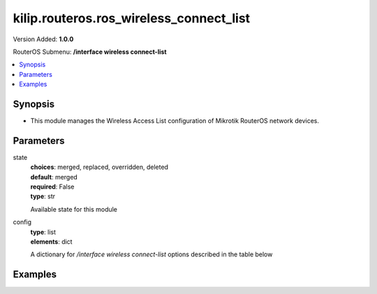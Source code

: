 .. _kilip.routeros.ros_wireless_connect_list_module

********************************
kilip.routeros.ros_wireless_connect_list
********************************

Version Added: **1.0.0**

RouterOS Submenu: **/interface wireless connect-list**

.. contents::
   :local:
   :depth: 2



========
Synopsis
========


-  This module manages the Wireless Access List configuration of Mikrotik RouterOS network devices.



==========
Parameters
==========


state
  | **choices**: merged, replaced, overridden, deleted
  | **default**: merged
  | **required**: False
  | **type**: str
  Available state for this module

config
  | **type**: list
  | **elements**: dict
  A dictionary for `/interface wireless connect-list` options described in the table below

.. raw:: html

    <table border=0 cellpadding=0 class="documentation-table"><tr><th>Name</th><th>Choices/Default</th><th>Description</th></tr><tr><td><b>3gpp</b><div style="font-size: small"><span style="color: purple">str</span></div></td><td></td><td></td></tr><tr><td><b>area_prefix</b><div style="font-size: small"><span style="color: purple">str</span></div></td><td></td><td><p>Rule matches if area value of AP (a proprietary extension) begins with specified value.<strong>area</strong> value is a proprietary extension.</p></td></tr><tr><td><b>comment</b><div style="font-size: small"><span style="color: purple">str</span></div></td><td></td><td><p>Short description of an entry</p></td></tr><tr><td><b>connect</b><div style="font-size: small"><span style="color: purple">str</span></div></td><td><ul style="margin: 0; padding: 0;"><li>
                              no
                            </li><li><div style="color: blue"><b>yes</b>&nbsp;&larr;</div></li></ul></td><td><p>Available options:</p><ul><li><em>yes</em> - Connect to access point that matches this rule.</li><li><em>no</em> - Do not connect to any access point that matches this rule.</li></ul></td></tr><tr><td><b>disabled</b><div style="font-size: small"><span style="color: purple">str</span></div></td><td><ul style="margin: 0; padding: 0;"><li><div style="color: blue"><b>no</b>&nbsp;&larr;</div></li><li>
                              yes
                            </li></ul></td><td></td></tr><tr><td><b>interface</b><div style="font-size: small"><span style="color: purple">str</span></div></td><td></td><td><p>Each rule in connect list applies only to one wireless interface that is specified by this setting.</p></td></tr><tr><td><b>mac_address</b><div style="font-size: small"><span style="color: purple">str</span></div></td><td></td><td><p>Rule matches only AP with the specified MAC address. Value <em>00:00:00:00:00:00</em> matches always.</p></td></tr><tr><td><b>name</b><div style="font-size: small"><span style="color: purple"></span></div></td><td></td><td></td></tr><tr><td><b>security_profile</b><div style="font-size: small"><span style="color: purple">str</span></div></td><td></td><td><p>Name of <a href="#Security_Profiles"> security profile</a> that is used when connecting to matching access points, If value of this property is <em>none</em>, then security profile specified in the interface configuration will be used. In station mode, rule will match only access points that can support specified security profile. Value <em>none</em> will match access point that supports security profile that is specified in the interface configuration. In access point mode value of this property will not be used to match remote devices.</p></td></tr><tr><td><b>signal_range</b><div style="font-size: small"><span style="color: purple">str</span></div></td><td></td><td><p>Rule matches if signal strength of the access point is within the range. If station establishes connection to access point that is matched by this rule, it will disconnect from that access point when signal strength goes out of the specified range.</p></td></tr><tr><td><b>ssid</b><div style="font-size: small"><span style="color: purple">str</span></div></td><td></td><td><p>Rule matches access points that have this SSID. Empty value matches any SSID. This property has effect only when station mode interface <strong>ssid</strong> is empty, or when access point mode interface has <strong>wds-ignore-ssid</strong>=<em>yes</em></p></td></tr><tr><td><b>wireless_protocol</b><div style="font-size: small"><span style="color: purple">str</span></div></td><td><ul style="margin: 0; padding: 0;"><li>
                              802.11
                            </li><li><div style="color: blue"><b>any</b>&nbsp;&larr;</div></li><li>
                              nstreme
                            </li><li>
                              tdma
                            </li></ul></td><td></td></tr></table>



========
Examples
========


